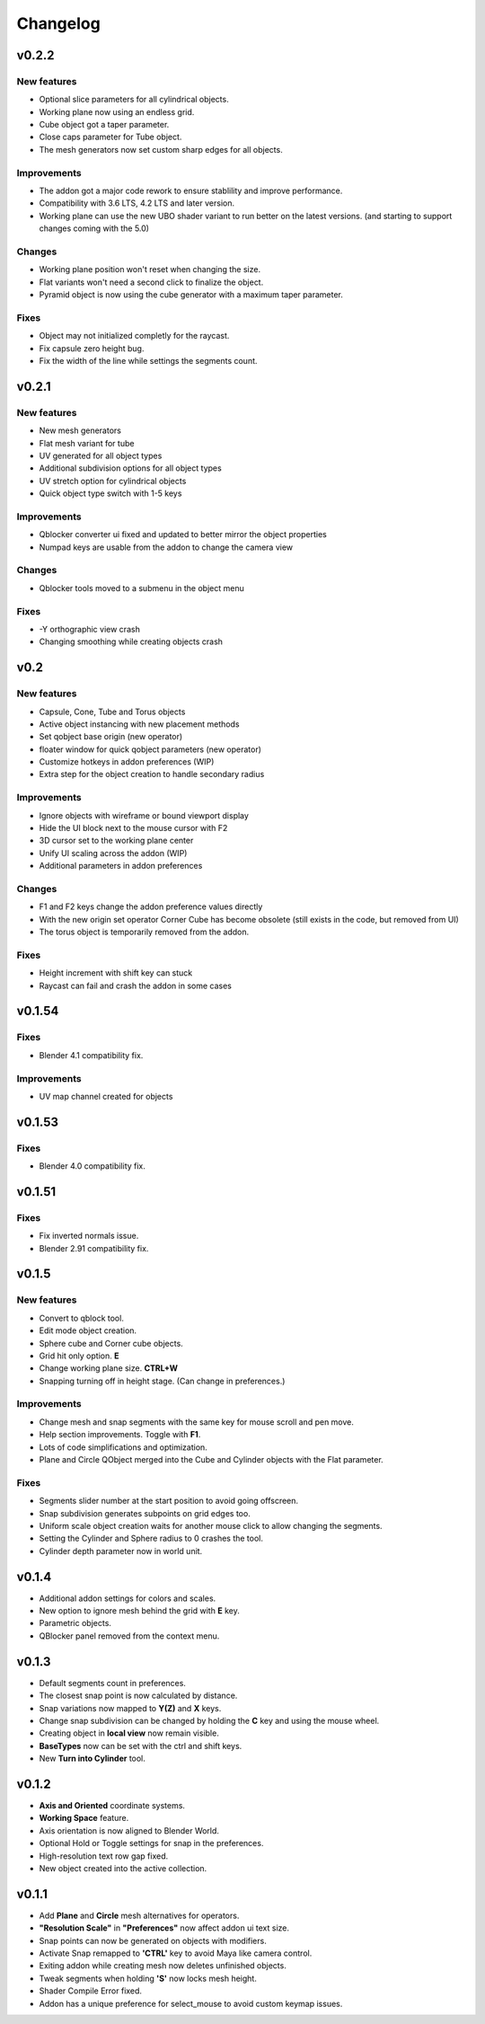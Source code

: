Changelog
#########

v0.2.2
======
New features
~~~~~~~~~~~~
* Optional slice parameters for all cylindrical objects.
* Working plane now using an endless grid.
* Cube object got a taper parameter.
* Close caps parameter for Tube object.
* The mesh generators now set custom sharp edges for all objects.

Improvements
~~~~~~~~~~~~
* The addon got a major code rework to ensure stablility and improve performance.
* Compatibility with 3.6 LTS, 4.2 LTS and later version.
* Working plane can use the new UBO shader variant to run better on the latest versions. (and starting to support changes coming with the 5.0)

Changes
~~~~~~~
* Working plane position won't reset when changing the size.
* Flat variants won't need a second click to finalize the object.
* Pyramid object is now using the cube generator with a maximum taper parameter.

Fixes
~~~~~
* Object may not initialized completly for the raycast.
* Fix capsule zero height bug.
* Fix the width of the line while settings the segments count.

v0.2.1
======
New features
~~~~~~~~~~~~
* New mesh generators
* Flat mesh variant for tube
* UV generated for all object types
* Additional subdivision options for all object types
* UV stretch option for cylindrical objects
* Quick object type switch with 1-5 keys

Improvements
~~~~~~~~~~~~
* Qblocker converter ui fixed and updated to better mirror the object properties
* Numpad keys are usable from the addon to change the camera view

Changes
~~~~~~~
* Qblocker tools moved to a submenu in the object menu

Fixes
~~~~~
* -Y orthographic view crash
* Changing smoothing while creating objects crash

v0.2
====
New features
~~~~~~~~~~~~
* Capsule, Cone, Tube and Torus objects
* Active object instancing with new placement methods
* Set qobject base origin (new operator)
* floater window for quick qobject parameters (new operator)
* Customize hotkeys in addon preferences (WIP)
* Extra step for the object creation to handle secondary radius

Improvements
~~~~~~~~~~~~
* Ignore objects with wireframe or bound viewport display
* Hide the UI block next to the mouse cursor with F2
* 3D cursor set to the working plane center
* Unify UI scaling across the addon (WIP)
* Additional parameters in addon preferences

Changes
~~~~~~~
* F1 and F2 keys change the addon preference values directly
* With the new origin set operator Corner Cube has become obsolete (still exists in the code, but removed from UI)
* The torus object is temporarily removed from the addon.

Fixes
~~~~~
* Height increment with shift key can stuck
* Raycast can fail and crash the addon in some cases


v0.1.54
=======
Fixes
~~~~~
* Blender 4.1 compatibility fix.

Improvements
~~~~~~~~~~~~
* UV map channel created for objects


v0.1.53
=======
Fixes
~~~~~
* Blender 4.0 compatibility fix.


v0.1.51
=======
Fixes
~~~~~
* Fix inverted normals issue.
* Blender 2.91 compatibility fix.


v0.1.5
======
New features
~~~~~~~~~~~~
* Convert to qblock tool.
* Edit mode object creation.
* Sphere cube and Corner cube objects.
* Grid hit only option. **E**
* Change working plane size. **CTRL+W**
* Snapping turning off in height stage. (Can change in preferences.)

Improvements
~~~~~~~~~~~~
* Change mesh and snap segments with the same key for mouse scroll and pen move.
* Help section improvements. Toggle with **F1**.
* Lots of code simplifications and optimization.
* Plane and Circle QObject merged into the Cube and Cylinder objects with the Flat parameter.

Fixes
~~~~~
* Segments slider number at the start position to avoid going offscreen.
* Snap subdivision generates subpoints on grid edges too.
* Uniform scale object creation waits for another mouse click to allow changing the segments.
* Setting the Cylinder and Sphere radius to 0 crashes the tool.
* Cylinder depth parameter now in world unit.

v0.1.4
======
* Additional addon settings for colors and scales.
* New option to ignore mesh behind the grid with **E** key.
* Parametric objects.
* QBlocker panel removed from the context menu.

v0.1.3
======
* Default segments count in preferences.
* The closest snap point is now calculated by distance.
* Snap variations now mapped to **Y(Z)** and **X** keys.
* Change snap subdivision can be changed by holding the **C** key and using the mouse wheel.
* Creating object in **local view** now remain visible.
* **BaseTypes** now can be set with the ctrl and shift keys.
* New **Turn into Cylinder** tool.

v0.1.2
======
* **Axis and Oriented** coordinate systems.
* **Working Space** feature.
* Axis orientation is now aligned to Blender World.
* Optional Hold or Toggle settings for snap in the preferences.
* High-resolution text row gap fixed.
* New object created into the active collection.

v0.1.1
======
* Add **Plane** and **Circle** mesh alternatives for operators.
* **"Resolution Scale"** in **"Preferences"** now affect addon ui text size.
* Snap points can now be generated on objects with modifiers.
* Activate Snap remapped to **'CTRL'** key to avoid Maya like camera control.
* Exiting addon while creating mesh now deletes unfinished objects.
* Tweak segments when holding **'S'** now locks mesh height.
* Shader Compile Error fixed.
* Addon has a unique preference for select_mouse to avoid custom keymap issues.